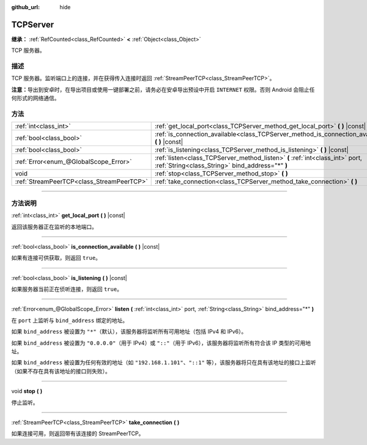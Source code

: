 :github_url: hide

.. DO NOT EDIT THIS FILE!!!
.. Generated automatically from Godot engine sources.
.. Generator: https://github.com/godotengine/godot/tree/master/doc/tools/make_rst.py.
.. XML source: https://github.com/godotengine/godot/tree/master/doc/classes/TCPServer.xml.

.. _class_TCPServer:

TCPServer
=========

**继承：** :ref:`RefCounted<class_RefCounted>` **<** :ref:`Object<class_Object>`

TCP 服务器。

.. rst-class:: classref-introduction-group

描述
----

TCP 服务器。监听端口上的连接，并在获得传入连接时返回 :ref:`StreamPeerTCP<class_StreamPeerTCP>`\ 。

\ **注意：**\ 导出到安卓时，在导出项目或使用一键部署之前，请务必在安卓导出预设中开启 ``INTERNET`` 权限。否则 Android 会阻止任何形式的网络通信。

.. rst-class:: classref-reftable-group

方法
----

.. table::
   :widths: auto

   +-------------------------------------------+-----------------------------------------------------------------------------------------------------------------------------------+
   | :ref:`int<class_int>`                     | :ref:`get_local_port<class_TCPServer_method_get_local_port>` **(** **)** |const|                                                  |
   +-------------------------------------------+-----------------------------------------------------------------------------------------------------------------------------------+
   | :ref:`bool<class_bool>`                   | :ref:`is_connection_available<class_TCPServer_method_is_connection_available>` **(** **)** |const|                                |
   +-------------------------------------------+-----------------------------------------------------------------------------------------------------------------------------------+
   | :ref:`bool<class_bool>`                   | :ref:`is_listening<class_TCPServer_method_is_listening>` **(** **)** |const|                                                      |
   +-------------------------------------------+-----------------------------------------------------------------------------------------------------------------------------------+
   | :ref:`Error<enum_@GlobalScope_Error>`     | :ref:`listen<class_TCPServer_method_listen>` **(** :ref:`int<class_int>` port, :ref:`String<class_String>` bind_address="*" **)** |
   +-------------------------------------------+-----------------------------------------------------------------------------------------------------------------------------------+
   | void                                      | :ref:`stop<class_TCPServer_method_stop>` **(** **)**                                                                              |
   +-------------------------------------------+-----------------------------------------------------------------------------------------------------------------------------------+
   | :ref:`StreamPeerTCP<class_StreamPeerTCP>` | :ref:`take_connection<class_TCPServer_method_take_connection>` **(** **)**                                                        |
   +-------------------------------------------+-----------------------------------------------------------------------------------------------------------------------------------+

.. rst-class:: classref-section-separator

----

.. rst-class:: classref-descriptions-group

方法说明
--------

.. _class_TCPServer_method_get_local_port:

.. rst-class:: classref-method

:ref:`int<class_int>` **get_local_port** **(** **)** |const|

返回该服务器正在监听的本地端口。

.. rst-class:: classref-item-separator

----

.. _class_TCPServer_method_is_connection_available:

.. rst-class:: classref-method

:ref:`bool<class_bool>` **is_connection_available** **(** **)** |const|

如果有连接可供获取，则返回 ``true``\ 。

.. rst-class:: classref-item-separator

----

.. _class_TCPServer_method_is_listening:

.. rst-class:: classref-method

:ref:`bool<class_bool>` **is_listening** **(** **)** |const|

如果服务器当前正在侦听连接，则返回 ``true``\ 。

.. rst-class:: classref-item-separator

----

.. _class_TCPServer_method_listen:

.. rst-class:: classref-method

:ref:`Error<enum_@GlobalScope_Error>` **listen** **(** :ref:`int<class_int>` port, :ref:`String<class_String>` bind_address="*" **)**

在 ``port`` 上监听与 ``bind_address`` 绑定的地址。

如果 ``bind_address`` 被设置为 ``"*"``\ （默认），该服务器将监听所有可用地址（包括 IPv4 和 IPv6）。

如果 ``bind_address`` 被设置为 ``"0.0.0.0"``\ （用于 IPv4）或 ``"::"``\ （用于 IPv6），该服务器将监听所有符合该 IP 类型的可用地址。

如果 ``bind_address`` 被设置为任何有效的地址（如 ``"192.168.1.101"``\ 、\ ``"::1"`` 等），该服务器将只在具有该地址的接口上监听（如果不存在具有该地址的接口则失败）。

.. rst-class:: classref-item-separator

----

.. _class_TCPServer_method_stop:

.. rst-class:: classref-method

void **stop** **(** **)**

停止监听。

.. rst-class:: classref-item-separator

----

.. _class_TCPServer_method_take_connection:

.. rst-class:: classref-method

:ref:`StreamPeerTCP<class_StreamPeerTCP>` **take_connection** **(** **)**

如果连接可用，则返回带有该连接的 StreamPeerTCP。

.. |virtual| replace:: :abbr:`virtual (本方法通常需要用户覆盖才能生效。)`
.. |const| replace:: :abbr:`const (本方法没有副作用。不会修改该实例的任何成员变量。)`
.. |vararg| replace:: :abbr:`vararg (本方法除了在此处描述的参数外，还能够继续接受任意数量的参数。)`
.. |constructor| replace:: :abbr:`constructor (本方法用于构造某个类型。)`
.. |static| replace:: :abbr:`static (调用本方法无需实例，所以可以直接使用类名调用。)`
.. |operator| replace:: :abbr:`operator (本方法描述的是使用本类型作为左操作数的有效操作符。)`
.. |bitfield| replace:: :abbr:`BitField (这个值是由下列标志构成的位掩码整数。)`
